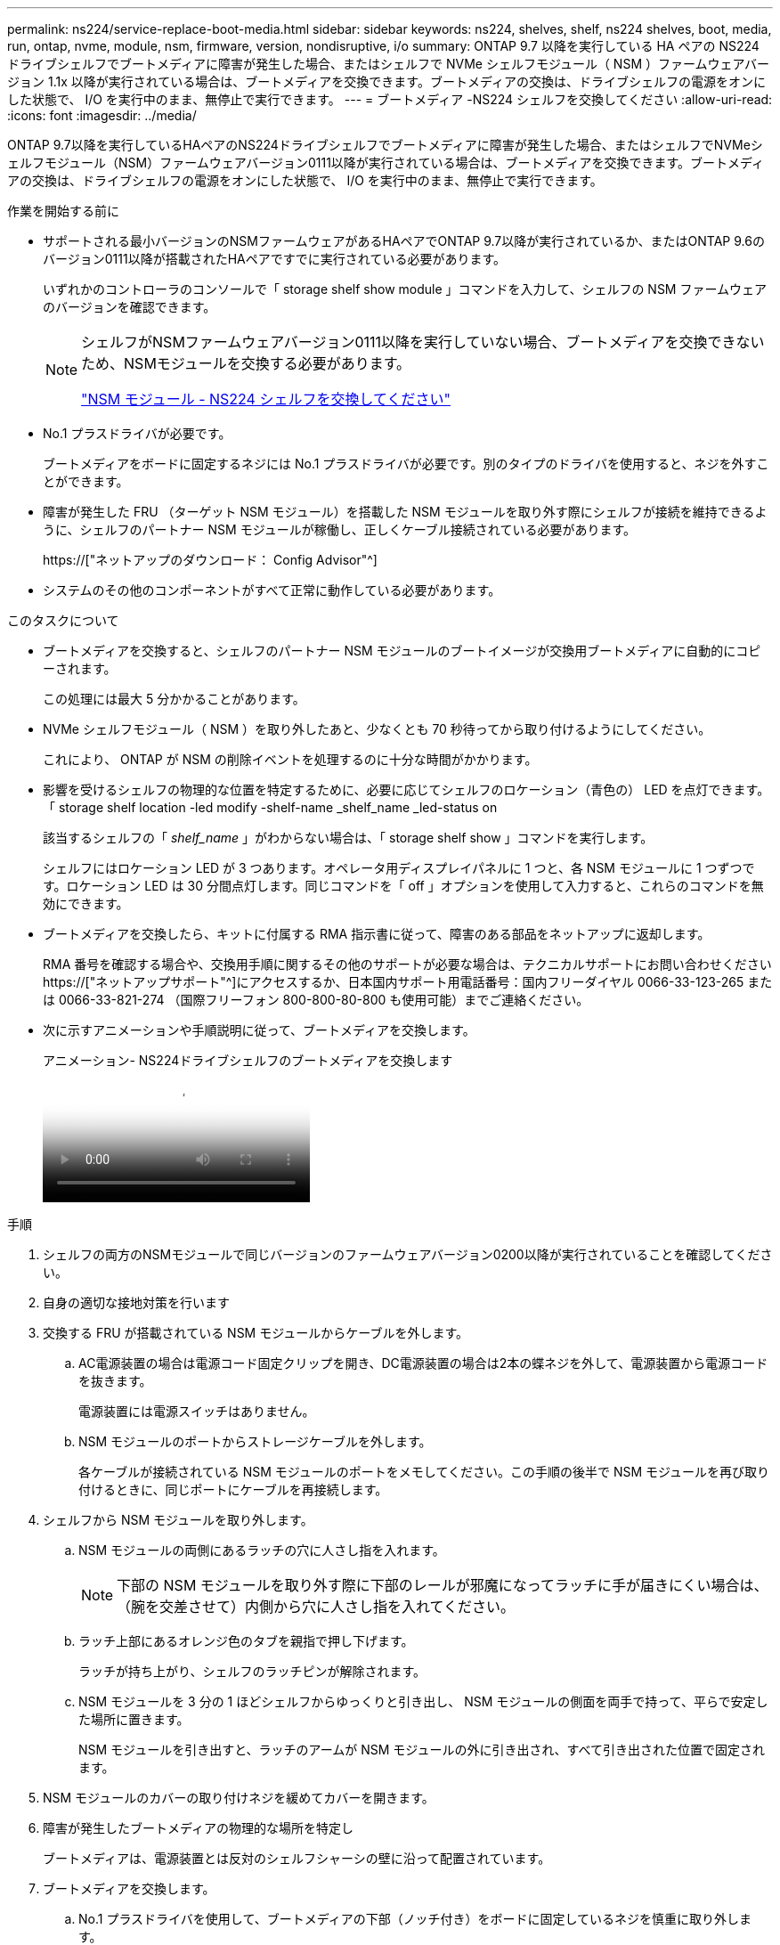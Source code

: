---
permalink: ns224/service-replace-boot-media.html 
sidebar: sidebar 
keywords: ns224, shelves, shelf, ns224 shelves, boot, media, run, ontap, nvme, module, nsm, firmware, version, nondisruptive, i/o 
summary: ONTAP 9.7 以降を実行している HA ペアの NS224 ドライブシェルフでブートメディアに障害が発生した場合、またはシェルフで NVMe シェルフモジュール（ NSM ）ファームウェアバージョン 1.1x 以降が実行されている場合は、ブートメディアを交換できます。ブートメディアの交換は、ドライブシェルフの電源をオンにした状態で、 I/O を実行中のまま、無停止で実行できます。 
---
= ブートメディア -NS224 シェルフを交換してください
:allow-uri-read: 
:icons: font
:imagesdir: ../media/


[role="lead"]
ONTAP 9.7以降を実行しているHAペアのNS224ドライブシェルフでブートメディアに障害が発生した場合、またはシェルフでNVMeシェルフモジュール（NSM）ファームウェアバージョン0111以降が実行されている場合は、ブートメディアを交換できます。ブートメディアの交換は、ドライブシェルフの電源をオンにした状態で、 I/O を実行中のまま、無停止で実行できます。

.作業を開始する前に
* サポートされる最小バージョンのNSMファームウェアがあるHAペアでONTAP 9.7以降が実行されているか、またはONTAP 9.6のバージョン0111以降が搭載されたHAペアですでに実行されている必要があります。
+
いずれかのコントローラのコンソールで「 storage shelf show module 」コマンドを入力して、シェルフの NSM ファームウェアのバージョンを確認できます。

+
[NOTE]
====
シェルフがNSMファームウェアバージョン0111以降を実行していない場合、ブートメディアを交換できないため、NSMモジュールを交換する必要があります。

link:service-replace-nsm100.html["NSM モジュール - NS224 シェルフを交換してください"^]

====
* No.1 プラスドライバが必要です。
+
ブートメディアをボードに固定するネジには No.1 プラスドライバが必要です。別のタイプのドライバを使用すると、ネジを外すことができます。

* 障害が発生した FRU （ターゲット NSM モジュール）を搭載した NSM モジュールを取り外す際にシェルフが接続を維持できるように、シェルフのパートナー NSM モジュールが稼働し、正しくケーブル接続されている必要があります。
+
https://["ネットアップのダウンロード： Config Advisor"^]

* システムのその他のコンポーネントがすべて正常に動作している必要があります。


.このタスクについて
* ブートメディアを交換すると、シェルフのパートナー NSM モジュールのブートイメージが交換用ブートメディアに自動的にコピーされます。
+
この処理には最大 5 分かかることがあります。

* NVMe シェルフモジュール（ NSM ）を取り外したあと、少なくとも 70 秒待ってから取り付けるようにしてください。
+
これにより、 ONTAP が NSM の削除イベントを処理するのに十分な時間がかかります。

* 影響を受けるシェルフの物理的な位置を特定するために、必要に応じてシェルフのロケーション（青色の） LED を点灯できます。「 storage shelf location -led modify -shelf-name _shelf_name _led-status on
+
該当するシェルフの「 _shelf_name_ 」がわからない場合は、「 storage shelf show 」コマンドを実行します。

+
シェルフにはロケーション LED が 3 つあります。オペレータ用ディスプレイパネルに 1 つと、各 NSM モジュールに 1 つずつです。ロケーション LED は 30 分間点灯します。同じコマンドを「 off 」オプションを使用して入力すると、これらのコマンドを無効にできます。

* ブートメディアを交換したら、キットに付属する RMA 指示書に従って、障害のある部品をネットアップに返却します。
+
RMA 番号を確認する場合や、交換用手順に関するその他のサポートが必要な場合は、テクニカルサポートにお問い合わせください https://["ネットアップサポート"^]にアクセスするか、日本国内サポート用電話番号：国内フリーダイヤル 0066-33-123-265 または 0066-33-821-274 （国際フリーフォン 800-800-80-800 も使用可能）までご連絡ください。

* 次に示すアニメーションや手順説明に従って、ブートメディアを交換します。
+
.アニメーション- NS224ドライブシェルフのブートメディアを交換します
video::20ed85f9-1f80-4e0e-9219-ab4600070d8a[panopto]


.手順
. シェルフの両方のNSMモジュールで同じバージョンのファームウェアバージョン0200以降が実行されていることを確認してください。
. 自身の適切な接地対策を行います
. 交換する FRU が搭載されている NSM モジュールからケーブルを外します。
+
.. AC電源装置の場合は電源コード固定クリップを開き、DC電源装置の場合は2本の蝶ネジを外して、電源装置から電源コードを抜きます。
+
電源装置には電源スイッチはありません。

.. NSM モジュールのポートからストレージケーブルを外します。
+
各ケーブルが接続されている NSM モジュールのポートをメモしてください。この手順の後半で NSM モジュールを再び取り付けるときに、同じポートにケーブルを再接続します。



. シェルフから NSM モジュールを取り外します。
+
.. NSM モジュールの両側にあるラッチの穴に人さし指を入れます。
+

NOTE: 下部の NSM モジュールを取り外す際に下部のレールが邪魔になってラッチに手が届きにくい場合は、（腕を交差させて）内側から穴に人さし指を入れてください。

.. ラッチ上部にあるオレンジ色のタブを親指で押し下げます。
+
ラッチが持ち上がり、シェルフのラッチピンが解除されます。

.. NSM モジュールを 3 分の 1 ほどシェルフからゆっくりと引き出し、 NSM モジュールの側面を両手で持って、平らで安定した場所に置きます。
+
NSM モジュールを引き出すと、ラッチのアームが NSM モジュールの外に引き出され、すべて引き出された位置で固定されます。



. NSM モジュールのカバーの取り付けネジを緩めてカバーを開きます。
. 障害が発生したブートメディアの物理的な場所を特定し
+
ブートメディアは、電源装置とは反対のシェルフシャーシの壁に沿って配置されています。

. ブートメディアを交換します。
+
.. No.1 プラスドライバを使用して、ブートメディアの下部（ノッチ付き）をボードに固定しているネジを慎重に取り外します。
.. ノッチ付き端を少し上に回転させ、ソケットから外れるまでゆっくりと手前に引き出して、ブートメディアを取り外します。
+
ブートメディアは、親指と人差し指で端のノッチに置くことで保持できます

.. 静電気防止用バッグからブートメディアを取り出します。
.. 交換用ブートメディアが正しい向きでソケットに完全に装着されるまで、ソケットにゆっくりと押し込みます。
+
ブートメディアは、親指と人差し指で端のノッチに置くことで保持できますヒートシンクの側面が上向きになっていることを確認します。

+
正しく装着され、ブートメディアをブートすると、ネジでまだ固定されていないため、ブートメディアのノッチ付きの端がボードから斜めになります。

.. ブートメディアのノッチ付きの端を挿入してそっと押し下げ、ドライバでネジを締めてブートメディアを所定の位置に固定します。
+

NOTE: ネジはブートメディアを所定の位置に固定できるだけで締めすぎないように締めます。



. NSM モジュールのカバーを閉じ、取り付けネジを締めます。
. NSM モジュールをシェルフに再び取り付けます。
+
.. ラッチのアームがすべて引き出された位置で固定されていることを確認します。
.. NSM モジュールの重量がシェルフによって完全に支えられるまで、両手でゆっくりと NSM モジュールをシェルフにスライドさせます。
.. NSM モジュールをシェルフの奥（シェルフの背面から約 1.27cm ）に止まるまで押し込みます。
+
（ラッチのアームの）穴の手前にあるオレンジ色のタブに親指を置くと、 NSM モジュールを押し込むことができます。

.. NSM モジュールの両側にあるラッチの穴に人さし指を入れます。
+

NOTE: 下部の NSM モジュールを挿入する際に下部のレールが邪魔になってラッチに手が届きにくい場合は、（腕を交差させて）内側から穴に人さし指を入れてください。

.. ラッチ上部にあるオレンジ色のタブを親指で押し下げます。
.. ラッチが止まるまでゆっくりと押し込みます。
.. ラッチの上部から親指を離し、ラッチが完全に固定されるまで押し続けます。
+
NSM モジュールをシェルフに完全に挿入し、シェルフの端と同一平面になるようにしてください。



. NSM モジュールにケーブルを再接続します。
+
.. ストレージケーブルを同じ 2 つの NSM モジュールのポートに再接続します。
+
ケーブルは、コネクタのプルタブを上に向けて挿入します。ケーブルを正しく挿入すると、カチッという音がして所定の位置に収まります。

.. 電源装置に電源コードを再接続し、AC電源装置の場合は電源コード固定クリップで電源コードを固定します。DC電源装置の場合は2本の蝶ネジを締めます。
+
電源装置が正常に動作している場合は、 LED が緑色に点灯します。

+
また、両方の NSM モジュールのポートの LNK （緑） LED が点灯します。LNK LED が点灯しない場合は、ケーブルを取り付け直します。



. 障害が発生したブートメディアを搭載した NSM モジュールおよびシェルフのオペレータ用ディスプレイパネルにある警告（黄色） LED が点灯していないことを確認します。
+
警告 LED が消灯するまで 5 ~ 10 分かかることがあります。NSM モジュールをリブートし、ブートメディアイメージのコピーが完了するまでにかかる時間です。

+
障害 LED が点灯したままの場合は、ブートメディアが正しく装着されていないか、別の問題がある可能性があるため、テクニカルサポートにお問い合わせください。

. Active IQ Config Advisor を実行して、 NSM モジュールが正しくケーブル接続されていることを確認します。
+
ケーブル接続エラーが発生した場合は、表示される対処方法に従ってください。

+
https://["ネットアップのダウンロード： Config Advisor"^]


